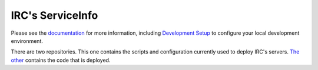 IRC's ServiceInfo
=================

.. image:: https://api.travis-ci.com/theirc/ServiceInfo-project.svg?token=W924ebuDbRmmthnnyABJ&branch=develop
    :target: https://magnum.travis-ci.com/theirc/ServiceInfo-project

Please see the `documentation`_ for more information, including
`Development Setup`_ to configure your local development environment.

.. _documentation: https://github.com/theirc/ServiceInfo-project/tree/master/docs
.. _Development Setup: https://github.com/theirc/ServiceInfo-project/blob/master/docs/dev-setup.rst

There are two repositories.  This one contains the scripts and configuration currently used
to deploy IRC's servers. `The other <https://github.com/theirc/ServiceInfo-project.git>`_
contains the code that is deployed.
